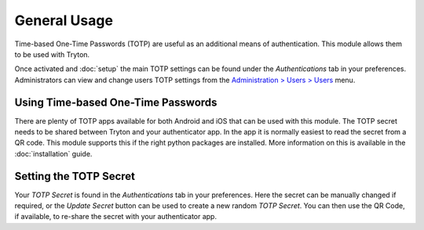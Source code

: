 General Usage
=============

Time-based One-Time Passwords (TOTP) are useful as an additional means of
authentication.  This module allows them to be used with Tryton.

Once activated and :doc:`setup` the main TOTP settings can be found under the
*Authentications* tab in your preferences.  Administrators can view and change
users TOTP settings from the `Administration > Users > Users
<https://demo.tryton.org/model/res.user;name="Users">`_ menu.


Using Time-based One-Time Passwords
-----------------------------------

There are plenty of TOTP apps available for both Android and iOS that can be
used with this module.  The TOTP secret needs to be shared between Tryton and
your authenticator app.  In the app it is normally easiest to read the secret
from a QR code.  This module supports this if the right python packages are
installed.  More information on this is available in the :doc:`installation`
guide.


Setting the TOTP Secret
-----------------------

Your *TOTP Secret* is found in the *Authentications* tab in your preferences.
Here the secret can be manually changed if required, or the *Update Secret*
button can be used to create a new random *TOTP Secret*.  You can then use
the QR Code, if available, to re-share the secret with your authenticator
app.
